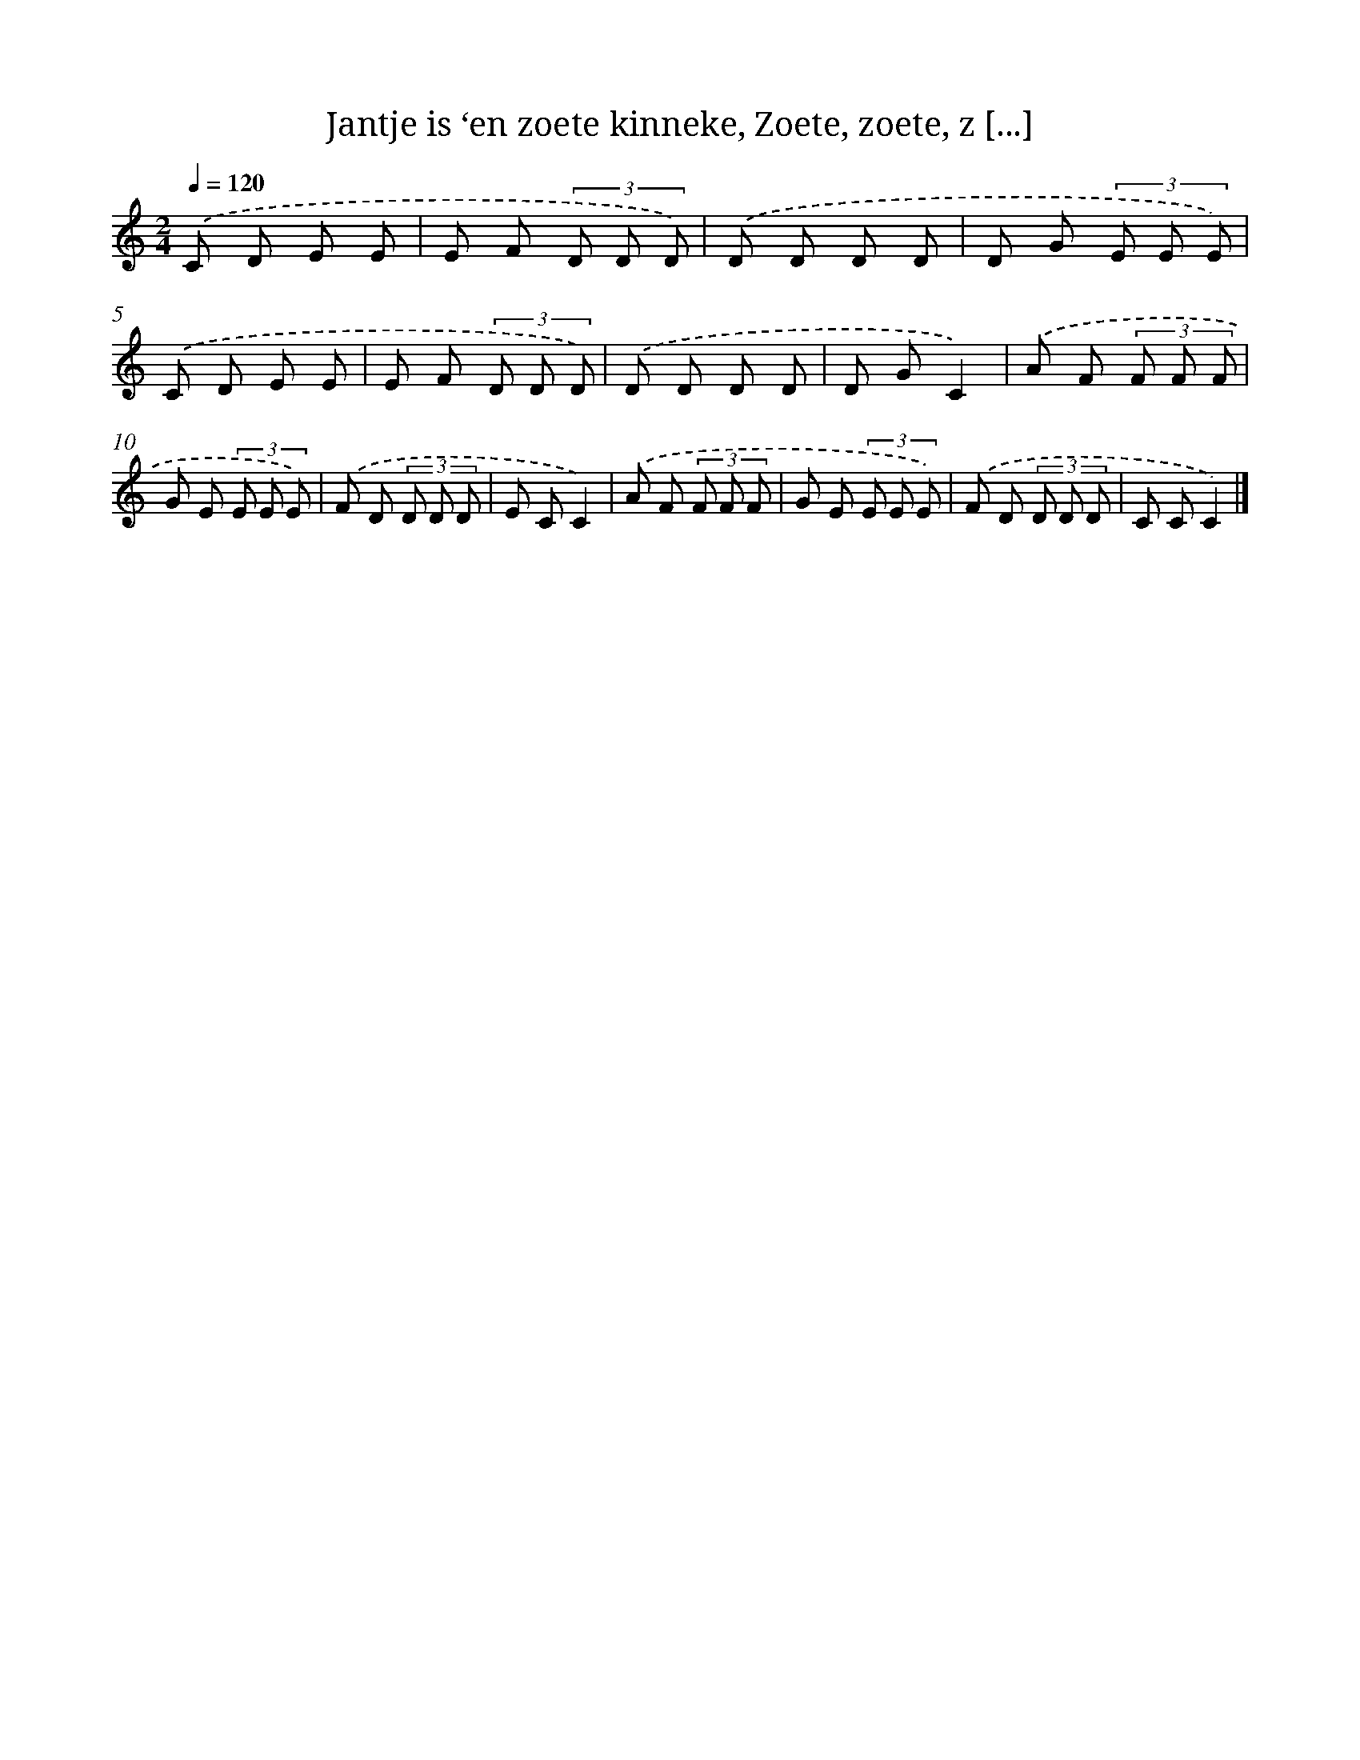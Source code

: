 X: 9778
T: Jantje is ‘en zoete kinneke, Zoete, zoete, z [...]
%%abc-version 2.0
%%abcx-abcm2ps-target-version 5.9.1 (29 Sep 2008)
%%abc-creator hum2abc beta
%%abcx-conversion-date 2018/11/01 14:36:59
%%humdrum-veritas 983945885
%%humdrum-veritas-data 3302971162
%%continueall 1
%%barnumbers 0
L: 1/8
M: 2/4
Q: 1/4=120
K: C clef=treble
.('C D E E |
E F (3D D D) |
.('D D D D |
D G (3E E E) |
.('C D E E |
E F (3D D D) |
.('D D D D |
D GC2) |
.('A F (3F F F |
G E (3E E E) |
.('F D (3D D D |
E CC2) |
.('A F (3F F F |
G E (3E E E) |
.('F D (3D D D |
C CC2) |]
